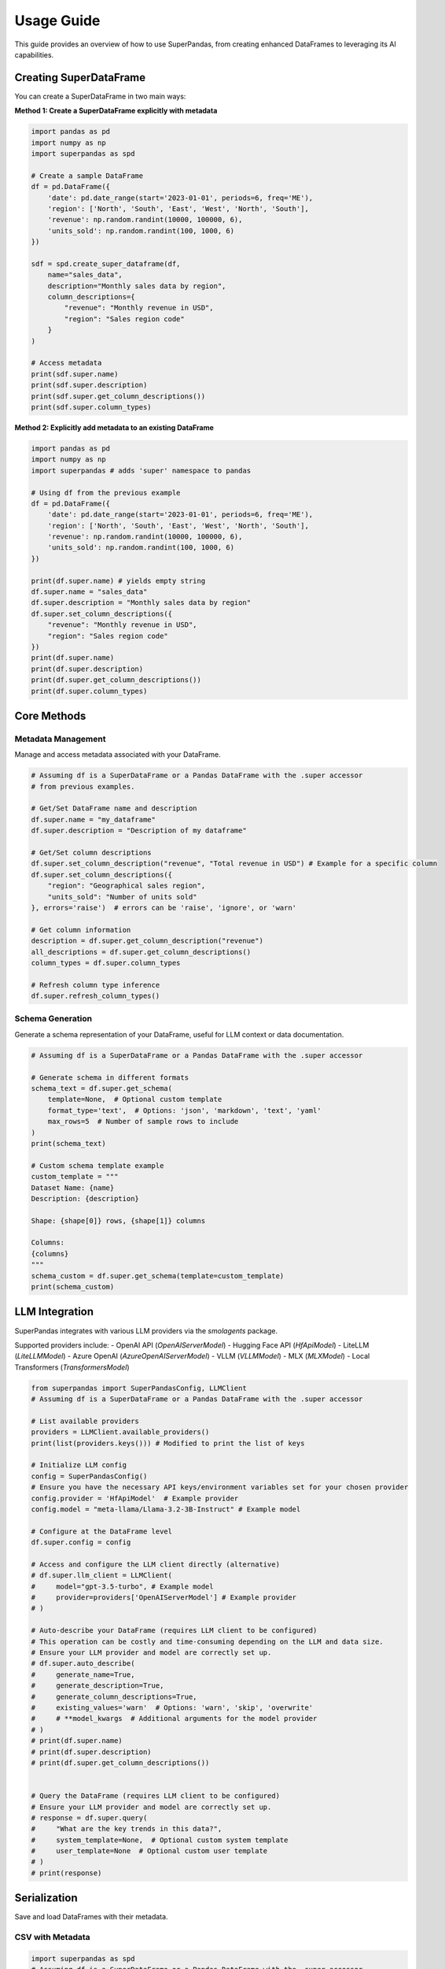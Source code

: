 .. _usage_guide:

Usage Guide
===========

This guide provides an overview of how to use SuperPandas, from creating enhanced DataFrames to leveraging its AI capabilities.

Creating SuperDataFrame
-----------------------

You can create a SuperDataFrame in two main ways:

**Method 1: Create a SuperDataFrame explicitly with metadata**

.. code-block:: python

   import pandas as pd
   import numpy as np
   import superpandas as spd

   # Create a sample DataFrame
   df = pd.DataFrame({
       'date': pd.date_range(start='2023-01-01', periods=6, freq='ME'),
       'region': ['North', 'South', 'East', 'West', 'North', 'South'],
       'revenue': np.random.randint(10000, 100000, 6),
       'units_sold': np.random.randint(100, 1000, 6)
   })

   sdf = spd.create_super_dataframe(df,
       name="sales_data",
       description="Monthly sales data by region",
       column_descriptions={
           "revenue": "Monthly revenue in USD",
           "region": "Sales region code"
       }
   )

   # Access metadata
   print(sdf.super.name)
   print(sdf.super.description)
   print(sdf.super.get_column_descriptions())
   print(sdf.super.column_types)

**Method 2: Explicitly add metadata to an existing DataFrame**

.. code-block:: python

   import pandas as pd
   import numpy as np
   import superpandas # adds 'super' namespace to pandas

   # Using df from the previous example
   df = pd.DataFrame({
       'date': pd.date_range(start='2023-01-01', periods=6, freq='ME'),
       'region': ['North', 'South', 'East', 'West', 'North', 'South'],
       'revenue': np.random.randint(10000, 100000, 6),
       'units_sold': np.random.randint(100, 1000, 6)
   })

   print(df.super.name) # yields empty string
   df.super.name = "sales_data"
   df.super.description = "Monthly sales data by region"
   df.super.set_column_descriptions({
       "revenue": "Monthly revenue in USD",
       "region": "Sales region code"
   })
   print(df.super.name)
   print(df.super.description)
   print(df.super.get_column_descriptions())
   print(df.super.column_types)

Core Methods
------------

Metadata Management
~~~~~~~~~~~~~~~~~~~

Manage and access metadata associated with your DataFrame.

.. code-block:: python

   # Assuming df is a SuperDataFrame or a Pandas DataFrame with the .super accessor
   # from previous examples.

   # Get/Set DataFrame name and description
   df.super.name = "my_dataframe"
   df.super.description = "Description of my dataframe"

   # Get/Set column descriptions
   df.super.set_column_description("revenue", "Total revenue in USD") # Example for a specific column
   df.super.set_column_descriptions({
       "region": "Geographical sales region",
       "units_sold": "Number of units sold"
   }, errors='raise')  # errors can be 'raise', 'ignore', or 'warn'

   # Get column information
   description = df.super.get_column_description("revenue")
   all_descriptions = df.super.get_column_descriptions()
   column_types = df.super.column_types

   # Refresh column type inference
   df.super.refresh_column_types()

Schema Generation
~~~~~~~~~~~~~~~~~

Generate a schema representation of your DataFrame, useful for LLM context or data documentation.

.. code-block:: python

   # Assuming df is a SuperDataFrame or a Pandas DataFrame with the .super accessor

   # Generate schema in different formats
   schema_text = df.super.get_schema(
       template=None,  # Optional custom template
       format_type='text',  # Options: 'json', 'markdown', 'text', 'yaml'
       max_rows=5  # Number of sample rows to include
   )
   print(schema_text)

   # Custom schema template example
   custom_template = """
   Dataset Name: {name}
   Description: {description}

   Shape: {shape[0]} rows, {shape[1]} columns

   Columns:
   {columns}
   """
   schema_custom = df.super.get_schema(template=custom_template)
   print(schema_custom)

LLM Integration
---------------

SuperPandas integrates with various LLM providers via the `smolagents` package.

Supported providers include:
- OpenAI API (`OpenAIServerModel`)
- Hugging Face API (`HfApiModel`)
- LiteLLM (`LiteLLMModel`)
- Azure OpenAI (`AzureOpenAIServerModel`)
- VLLM (`VLLMModel`)
- MLX (`MLXModel`)
- Local Transformers (`TransformersModel`)

.. code-block:: python

   from superpandas import SuperPandasConfig, LLMClient
   # Assuming df is a SuperDataFrame or a Pandas DataFrame with the .super accessor

   # List available providers
   providers = LLMClient.available_providers()
   print(list(providers.keys())) # Modified to print the list of keys

   # Initialize LLM config
   config = SuperPandasConfig()
   # Ensure you have the necessary API keys/environment variables set for your chosen provider
   config.provider = 'HfApiModel'  # Example provider
   config.model = "meta-llama/Llama-3.2-3B-Instruct" # Example model

   # Configure at the DataFrame level
   df.super.config = config

   # Access and configure the LLM client directly (alternative)
   # df.super.llm_client = LLMClient(
   #     model="gpt-3.5-turbo", # Example model
   #     provider=providers['OpenAIServerModel'] # Example provider
   # )

   # Auto-describe your DataFrame (requires LLM client to be configured)
   # This operation can be costly and time-consuming depending on the LLM and data size.
   # Ensure your LLM provider and model are correctly set up.
   # df.super.auto_describe(
   #     generate_name=True,
   #     generate_description=True,
   #     generate_column_descriptions=True,
   #     existing_values='warn'  # Options: 'warn', 'skip', 'overwrite'
   #     # **model_kwargs  # Additional arguments for the model provider
   # )
   # print(df.super.name)
   # print(df.super.description)
   # print(df.super.get_column_descriptions())


   # Query the DataFrame (requires LLM client to be configured)
   # Ensure your LLM provider and model are correctly set up.
   # response = df.super.query(
   #     "What are the key trends in this data?",
   #     system_template=None,  # Optional custom system template
   #     user_template=None  # Optional custom user template
   # )
   # print(response)

Serialization
-------------

Save and load DataFrames with their metadata.

CSV with Metadata
~~~~~~~~~~~~~~~~~

.. code-block:: python

   import superpandas as spd
   # Assuming df is a SuperDataFrame or a Pandas DataFrame with the .super accessor

   # Save with metadata
   df.super.to_csv("data.csv", include_metadata=True, index=False)
   # This saves metadata to data_metadata.json alongside data.csv.

   # Load with metadata (overloads pandas.read_csv)
   df_loaded_csv = spd.read_csv("data.csv", include_metadata=True)
   # print(df_loaded_csv.super.name)

   # Load without metadata (initializes empty metadata if not found)
   # df_loaded_no_meta = spd.read_csv("data.csv", include_metadata=False)

   # Read metadata separately into an existing DataFrame
   # df.super.read_metadata("data.csv")

Pickle
~~~~~~

.. code-block:: python

   import superpandas as spd
   # Assuming df is a SuperDataFrame or a Pandas DataFrame with the .super accessor

   # Save to pickle
   df.super.to_pickle("data.pkl")

   # Read from pickle
   df_loaded_pkl = spd.read_pickle("data.pkl")
   # print(df_loaded_pkl.super.name)

Configuration
-------------

Manage global configuration settings using `SuperPandasConfig`.

.. code-block:: python

   from superpandas import SuperPandasConfig

   config = SuperPandasConfig()

   # Available settings
   config.provider = 'HfApiModel'  # LLM provider
   config.model = "meta-llama/Llama-3.2-3B-Instruct"  # Model name
   config.llm_kwargs = {'existing_values': 'warn'}  # Additional LLM arguments
   config.system_template = "Your default system prompt template..."
   config.user_template = "Your default user prompt template for {query} on {name}..."

   # Save/load configuration
   # config.save()  # Saves to ~/.cache/superpandas/config.json
   # config.load()  # Loads from default path
   # print(f"Loaded provider: {config.provider}")

Error Handling
--------------

SuperPandas provides options for handling errors in certain operations:

- Column description methods (`set_column_description`, `set_column_descriptions`):
  - ``'raise'``: Raise `ValueError` for non-existent columns (default).
  - ``'ignore'``: Silently skip non-existent columns.
  - ``'warn'``: Warn and skip non-existent columns.

- CSV reading with metadata (`read_csv` from `superpandas`):
  - `include_metadata=True`: Raises `FileNotFoundError` if the corresponding metadata file (`*_metadata.json`) is not found.
  - `include_metadata=False`: Initializes empty metadata if the metadata file is not found (reads only the CSV).

